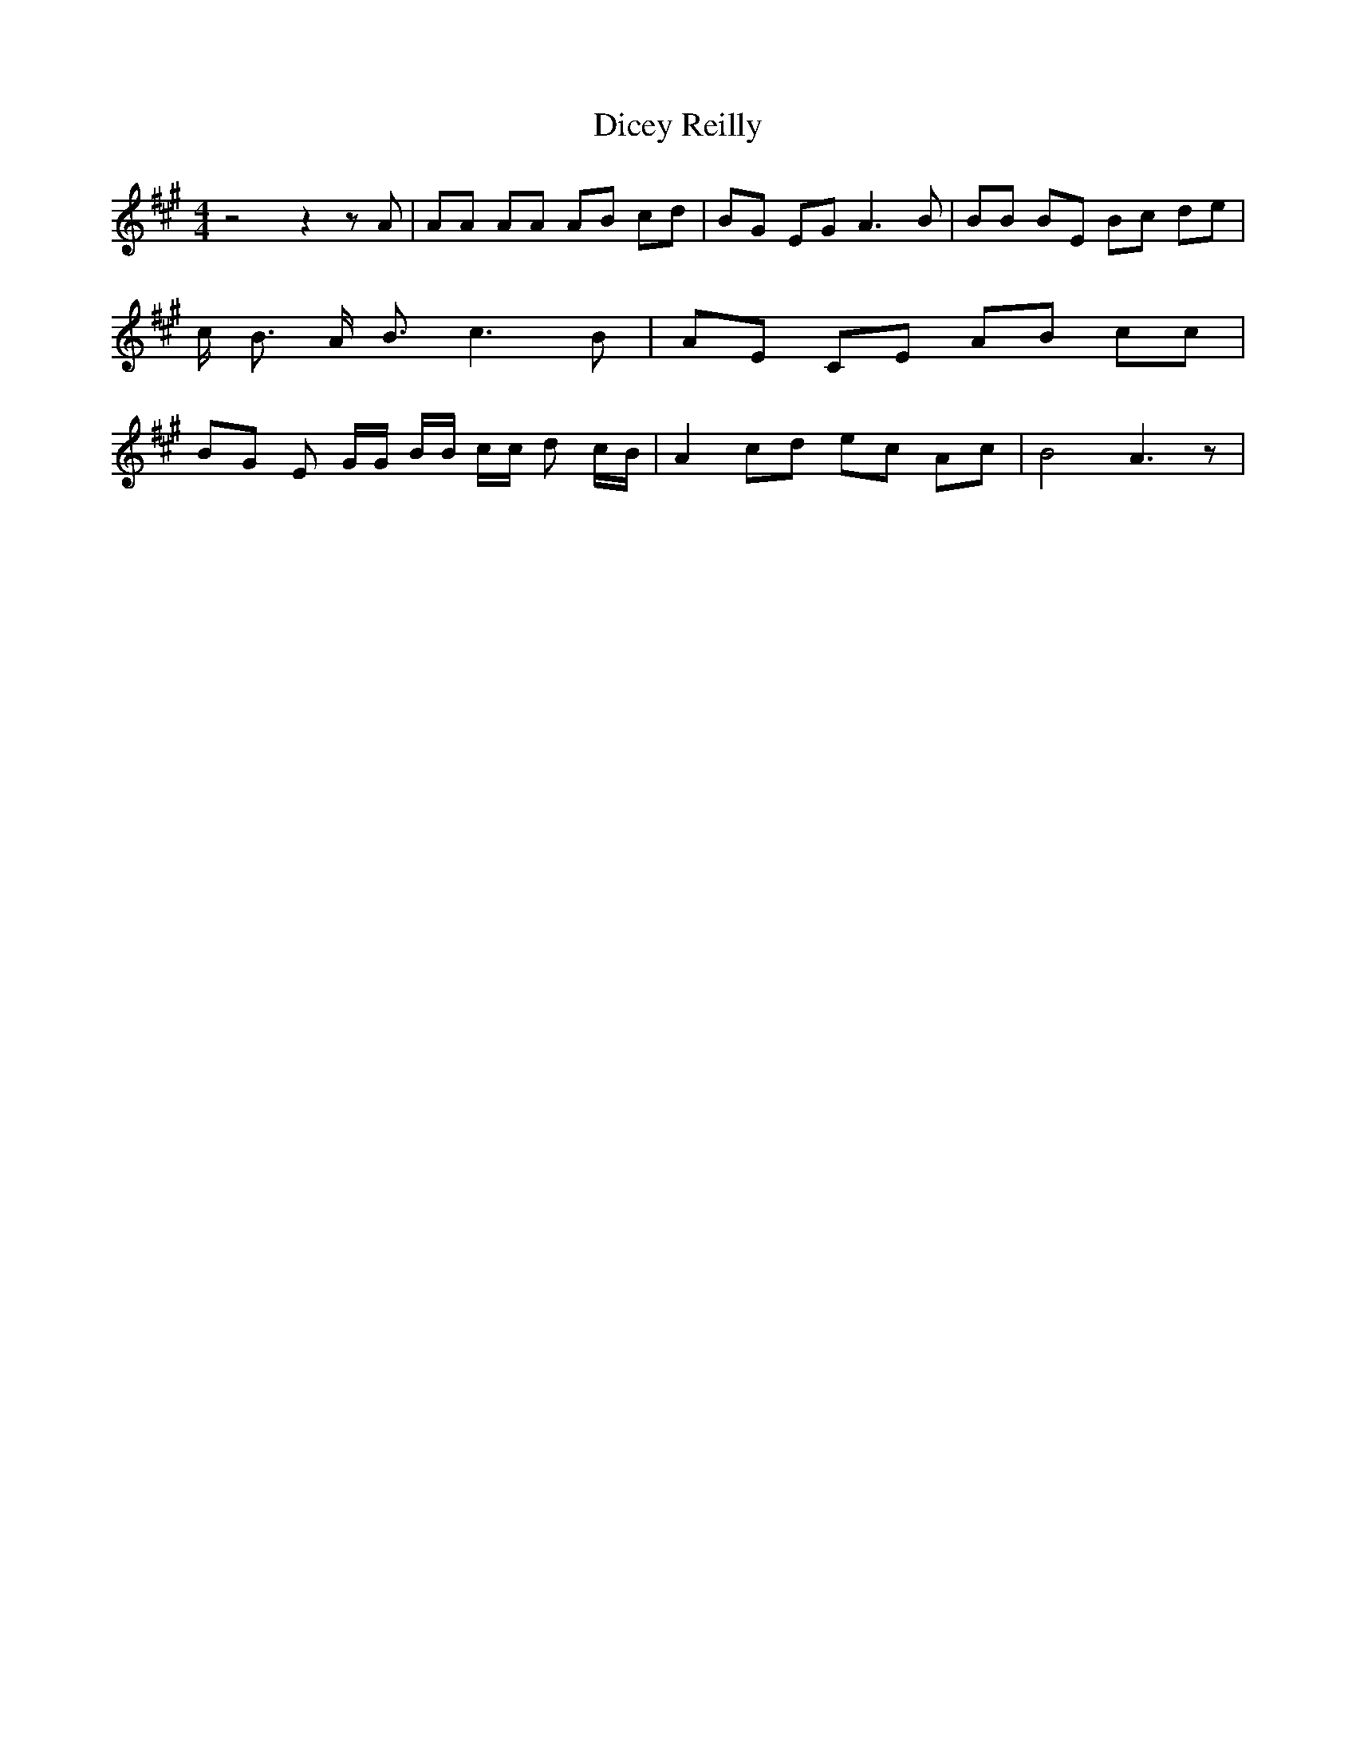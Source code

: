 % Generated more or less automatically by swtoabc by Erich Rickheit KSC
X:1
T:Dicey Reilly
M:4/4
L:1/8
K:A
 z4 z2 z A| AA AA AB cd| BG EG A3 B| BB BE Bc de| c/2 B3/2 A/2 B3/2 c3 B|\
 AE CE AB cc| BG E G/2G/2 B/2B/2 c/2c/2 d c/2B/2| A2 cd ec Ac| B4 A3 z|\


